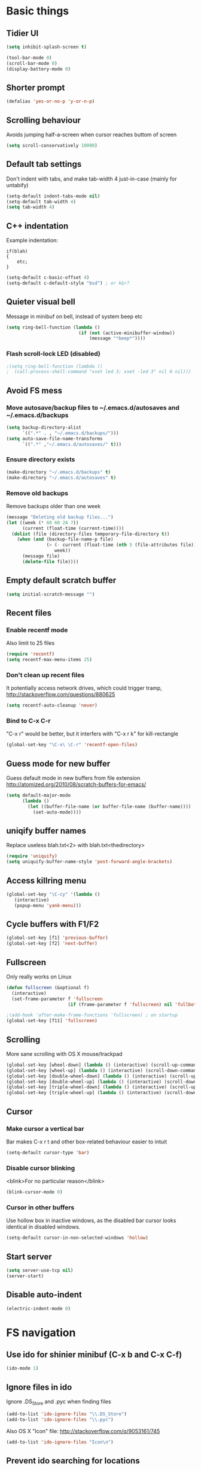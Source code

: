 * Basic things
** Tidier UI
#+begin_src emacs-lisp
(setq inhibit-splash-screen t)

(tool-bar-mode 0)
(scroll-bar-mode 0)
(display-battery-mode 0)
#+end_src

** Shorter prompt
#+begin_src emacs-lisp
(defalias 'yes-or-no-p 'y-or-n-p)
#+end_src
** Scrolling behaviour
Avoids jumping half-a-screen when cursor reaches buttom of screen

#+begin_src emacs-lisp
(setq scroll-conservatively 10000)
#+end_src
** Default tab settings
Don't indent with tabs, and make tab-width 4 just-in-case (mainly for untabify)

#+begin_src emacs-lisp
(setq-default indent-tabs-mode nil)
(setq-default tab-width 4)
(setq tab-width 4)
#+end_src
** C++ indentation
Example indentation:
#+begin_example
if(blah)
{
    etc;
}
#+end_example

#+begin_src emacs-lisp
(setq-default c-basic-offset 4)
(setq-default c-default-style "bsd") ; or k&r?
#+end_src
** Quieter visual bell
Message in minibuf on bell, instead of system beep etc
#+begin_src emacs-lisp
(setq ring-bell-function (lambda ()
                           (if (not (active-minibuffer-window))
                               (message "*beep*"))))
#+end_src
*** Flash scroll-lock LED (disabled)
#+begin_src emacs-lisp
;(setq ring-bell-function (lambda ()
;  (call-process-shell-command "xset led 3; xset -led 3" nil 0 nil)))
#+end_src
** Avoid FS mess
*** Move autosave/backup files to ~/.emacs.d/autosaves and ~/.emacs.d/backups

#+begin_src emacs-lisp
(setq backup-directory-alist
      `((".*" . , "~/.emacs.d/backups/")))
(setq auto-save-file-name-transforms
      `((".*" ,"~/.emacs.d/autosaves/" t)))
#+end_src

*** Ensure directory exists
#+begin_src emacs-lisp
(make-directory "~/.emacs.d/backups" t)
(make-directory "~/.emacs.d/autosaves" t)
#+end_src
*** Remove old backups
Remove backups older than one week

#+begin_src emacs-lisp
(message "Deleting old backup files...")
(let ((week (* 60 60 24 7))
      (current (float-time (current-time))))
  (dolist (file (directory-files temporary-file-directory t))
    (when (and (backup-file-name-p file)
               (> (- current (float-time (nth 5 (file-attributes file))))
                  week))
      (message file)
      (delete-file file))))
#+end_src

** Empty default scratch buffer
#+begin_src emacs-lisp
(setq initial-scratch-message "")
#+end_src

** Recent files
*** Enable recentf mode
Also limit to 25 files
#+begin_src emacs-lisp
(require 'recentf)
(setq recentf-max-menu-items 25)
#+end_src

*** Don't clean up recent files
It potentially access network drives, which could trigger tramp,
http://stackoverflow.com/questions/880625

#+begin_src emacs-lisp
(setq recentf-auto-cleanup 'never)
#+end_src

*** Bind to C-x C-r
"C-x r" would be better, but it interfers with "C-x r k" for kill-rectangle
#+begin_src emacs-lisp
(global-set-key "\C-x\ \C-r" 'recentf-open-files)
#+end_src
** Guess mode for new buffer
Guess default mode in new buffers from file extension
http://atomized.org/2010/08/scratch-buffers-for-emacs/

#+begin_src emacs-lisp
(setq default-major-mode
      (lambda ()
        (let ((buffer-file-name (or buffer-file-name (buffer-name))))
          (set-auto-mode))))
#+end_src
** uniqify buffer names
Replace useless blah.txt<2> with blah.txt<thedirectory>
#+begin_src emacs-lisp
(require 'uniquify)
(setq uniquify-buffer-name-style 'post-forward-angle-brackets)
#+end_src
** Access killring menu
#+begin_src emacs-lisp
(global-set-key "\C-cy" '(lambda ()
   (interactive)
   (popup-menu 'yank-menu)))
#+end_src
** Cycle buffers with F1/F2
#+begin_src emacs-lisp
(global-set-key [f1] 'previous-buffer)
(global-set-key [f2] 'next-buffer)
#+end_src
** Fullscreen
Only really works on Linux
#+begin_src emacs-lisp
(defun fullscreen (&optional f)
  (interactive)
  (set-frame-parameter f 'fullscreen
                       (if (frame-parameter f 'fullscreen) nil 'fullboth)))

;(add-hook 'after-make-frame-functions 'fullscreen) ; on startup
(global-set-key [f11] 'fullscreen)
#+end_src
** Scrolling
More sane scrolling with OS X mouse/trackpad

#+begin_src emacs-lisp
(global-set-key [wheel-down] (lambda () (interactive) (scroll-up-command 1)))
(global-set-key [wheel-up] (lambda () (interactive) (scroll-down-command 1)))
(global-set-key [double-wheel-down] (lambda () (interactive) (scroll-up-command 2)))
(global-set-key [double-wheel-up] (lambda () (interactive) (scroll-down-command 2)))
(global-set-key [triple-wheel-down] (lambda () (interactive) (scroll-up-command 4)))
(global-set-key [triple-wheel-up] (lambda () (interactive) (scroll-down-command 4)))
#+end_src
** Cursor
*** Make cursor a vertical bar
Bar makes C-x r t and other box-related behaviour easier to intuit
#+begin_src emacs-lisp
(setq-default cursor-type 'bar)
#+end_src
*** Disable cursor blinking
<blink>For no particular reason</blink>
#+begin_src emacs-lisp
(blink-cursor-mode 0)
#+end_src
*** Cursor in other buffers
Use hollow box in inactive windows, as the disabled bar cursor looks
identical in disabled windows.
#+begin_src emacs-lisp
(setq-default cursor-in-non-selected-windows 'hollow)
#+end_src
** Start server
#+begin_src emacs-lisp
(setq server-use-tcp nil)
(server-start)
#+end_src
** Disable auto-indent
#+begin_src emacs-lisp
(electric-indent-mode 0)
#+end_src
* FS navigation
** Use ido for shinier minibuf (C-x b and C-x C-f)
#+begin_src emacs-lisp
(ido-mode 1)
#+end_src

** Ignore files in ido
Ignore .DS_Store and .pyc when finding files

#+begin_src emacs-lisp
(add-to-list 'ido-ignore-files "\\.DS_Store")
(add-to-list 'ido-ignore-files "\\.pyc")
#+end_src


Also OS X "Icon" file: http://stackoverflow.com/q/9053161/745

#+begin_src emacs-lisp
(add-to-list 'ido-ignore-files "Icon\n")
#+end_src
** Prevent ido searching for locations
Disable auto searching for files unless called explicitly, prevents
finding files in random directories automatically

#+begin_src emacs-lisp
(setq ido-auto-merge-delay-time 99999)

(define-key ido-file-dir-completion-map (kbd "C-c C-s")
  (lambda()
    (interactive)
    (ido-initiate-auto-merge (current-buffer))))
#+end_src
* org-mode config
** Enable shift-selection in org
#+begin_src emacs-lisp
(setq org-support-shift-select t)
#+end_src
** auto-mode
#+begin_src emacs-lisp
(add-to-list 'auto-mode-alist '("\\.org$" . org-mode))
#+end_src
** babel inline edit
Configure org-mode so that when you edit source code in an indirect
buffer (with C-c '), the buffer is opened in the current window. That
way, your window organization isn't broken when switching.

From http://kieranhealy.org/esk/kjhealy.html

#+begin_src emacs-lisp
(setq org-src-window-setup 'current-window)
#+end_src

** org-capture config
http://blog.gabrielsaldana.org/quick-note-taking-with-emacs-and-org-capture/
*** shortcut
#+begin_src emacs-lisp
(global-set-key "\C-cr" 'org-capture)
#+end_src
*** Capture templates
#+begin_src emacs-lisp
(setq org-capture-templates
      '(("t" "Todo" entry (file+headline (concat org-directory "/todo.org") "Tasks")
         "* TODO %?\n %i\n")
        ("l" "Link" plain (file (concat org-directory "/links.org"))
         "- %?\n %x\n")))
#+end_src
** todo keywords
#+begin_src emacs-lisp
  (setq org-todo-keywords
        '((sequence "TODO(t)" "WAIT(w)" "|" "DONE(d)")))
  
  (setq org-todo-keyword-faces
        '(
          ("TODO" . (:weight bold :foreground "#ff2020" :background "grey10"))
          ("WAIT" . (:weight bold :foreground "grey70" :background "grey10"))
          ("DONE" . (:weight bold :foreground "grey50"))
           ))
#+end_src
* Load path
*** Get base directory
#+begin_src emacs-lisp
(setq dotfiles-dir (file-name-directory (or load-file-name (buffer-file-name))))
#+end_src
*** Load base ext/ directory
Store singular .el files in root of ext/ directory
#+begin_src emacs-lisp
(add-to-list 'load-path (expand-file-name "ext" dotfiles-dir))
#+end_src

*** Subdirs of ext/
#+begin_src emacs-lisp
(dolist
    (d '(
         "google-maps"
         "multi-term"
         "restclient"
         "magit"
         "emacs-jabber"
         ))
  (add-to-list 'load-path (expand-file-name d (expand-file-name "ext" dotfiles-dir))))
#+end_src

*** Theme load-path
For emacs 24 builtin theming thing
#+begin_src emacs-lisp
(if (boundp 'custom-theme-load-path)
    ;; Only run for emacs >24
    (add-to-list 'custom-theme-load-path (expand-file-name "ext" dotfiles-dir)))
#+end_src
* Environment vars
Executes .bashrc and pulls $PATH, $MANPATH and $PYTHONPATH into emacs
env.

Allows opening Emacs.app normally, while retaining $PATH. Other way is
to open by running "open -a Emacs" in the shell, but this is tidier

https://github.com/purcell/exec-path-from-shell

#+begin_src emacs-lisp
(require 'exec-path-from-shell)
(setq exec-path-from-shell-variables '("PATH" "MANPATH" "PYTHONPATH"))
(when (memq window-system '(mac ns))
  (exec-path-from-shell-initialize))
#+end_src
* Misc modules
** Theme
*** Naquadah (disabled)
http://julien.danjou.info/blog/2011.html#Naquadah_theme_for_Emacs
#+begin_src emacs-lisp
;(require 'naquadah-theme)
#+end_src
*** ample
https://github.com/jordonbiondo/ample-theme
#+begin_src emacs-lisp
(load-theme 'ample t t)
(enable-theme 'ample)

; Tweak background
(custom-theme-set-faces
  `ample
  `(default ((t (:background "gray20")))))
#+end_src
** Undo window changes
Undo changes to layout with C-left C-right
#+begin_src emacs-lisp
(winner-mode 1)
#+end_src
** highlight-parentheses
Require module and set nicer colours

http://www.emacswiki.org/emacs/HighlightParentheses

#+begin_src emacs-lisp
(require 'highlight-parentheses)
(setq hl-paren-colors (quote ("firebrick" "lightgreen" "orange" "cyan")))
#+end_src
** cmake-mode
#+begin_src emacs-lisp
(require 'cmake-mode)
(setq auto-mode-alist
      (append '(("CMakeLists\\.txt\\'" . cmake-mode)
                ("\\.cmake\\'" . cmake-mode))
              auto-mode-alist))
#+end_src
** textmate-mode
Require and auto load for .py files

#+begin_src emacs-lisp
(require 'textmate)
(add-hook 'python-mode-hook
'(lambda ()
	(interactive)
	(textmate-mode)))
#+end_src
** Window resizing shortcuts
Super+ctrl+arrows

#+begin_src emacs-lisp
(global-set-key [(super control right)] 'shrink-window-horizontally)
(global-set-key [(super control left)] 'enlarge-window-horizontally)
(global-set-key [(super control up)] 'shrink-window)
(global-set-key [(super control down)] 'enlarge-window)
#+end_src
** Window-jumping shortcuts
*** Super+arrows
#+begin_src emacs-lisp
(require 'windmove)
(windmove-default-keybindings 'super)
#+end_src
*** Non-arrow shortcuts
#+begin_src emacs-lisp
(global-set-key [(super n)]  'windmove-down)
(global-set-key [(super p)]  'windmove-up)
(global-set-key [(super b)]  'windmove-left)
(global-set-key [(super f)]  'windmove-right)
#+end_src
** Super+return makes new line after current
#+begin_src emacs-lisp
(defun make-newline-after-current()
  (interactive)
  (end-of-line)
  (newline-and-indent))

(global-set-key [(super return)] 'make-newline-after-current)
#+end_src
** M-j joins line
Joins next line onto current one, like vim's 'shift+j'

#+begin_src emacs-lisp
(global-set-key (kbd "M-j")
            (lambda ()
                  (interactive)
                  (join-line -1)))
#+end_src
** Undo-tree
#+begin_src emacs-lisp
(require 'undo-tree)
#+end_src
** Google maps
Erm.
http://julien.danjou.info/google-maps-el.html
#+begin_src emacs-lisp
;(autoload 'google-maps)
(autoload 'google-maps "google-maps")
#+end_src
** Rainbow
Useful for editing themes and CSS
http://julien.danjou.info/rainbow-mode.html
#+begin_src emacs-lisp
(require 'rainbow-mode)
#+end_src
** Flymake
*** Prevent popups on OS X
http://stackoverflow.com/a/9885264/745
#+begin_src emacs-lisp
(setq flymake-gui-warnings-enabled nil)
#+end_src
*** For python
#+begin_src emacs-lisp
(defun flymake-create-temp-in-system-tempdir (filename prefix)
  (make-temp-file (or prefix "flymake")))

(when (load "flymake" t)
  (defun flymake-pyflakes-init ()
    (let* ((temp-file (flymake-init-create-temp-buffer-copy
		       'flymake-create-temp-in-system-tempdir))
	   (local-file (file-relative-name
			temp-file
			(file-name-directory buffer-file-name))))
      (list "pyflakes" (list local-file))))

  (add-to-list 'flymake-allowed-file-name-masks
	       '("\\.py\\'" flymake-pyflakes-init)))

(add-hook 'find-file-hook 'flymake-find-file-hook)
#+end_src
*** Show error under cursor
If the cursor is sitting on a flymake error, display the message in
the minibuf. Also bind C-c v to jump to next error

Originally found on http://paste.lisp.org/display/60617

#+begin_src emacs-lisp
  (defun show-fly-err-at-point ()
    "If the cursor is sitting on a flymake error, display the
  message in the minibuffer"
    (interactive)
    (let ((line-no (line-number-at-pos)))
      (dolist (elem flymake-err-info)
        (if (eq (car elem) line-no)
        (let ((err (car (second elem))))
          (message "%s" (fly-pyflake-determine-message err)))))))

  (defun fly-pyflake-determine-message (err)
    "pyflake is flakey if it has compile problems, this adjusts the
  message to display, so there is one ;)"
    (cond ((not (or (eq major-mode 'Python) (eq major-mode 'python-mode) t)))
      ((null (flymake-ler-file err))
       ;; normal message do your thing
       (flymake-ler-text err))
      (t ;; could not compile err
       (format "compile error, problem on line %s" (flymake-ler-line err)))))

  (defadvice flymake-goto-next-error (after display-message activate compile)
    "Display the error in the mini-buffer rather than having to mouse over it"
    (show-fly-err-at-point))

  (defadvice flymake-goto-prev-error (after display-message activate compile)
    "Display the error in the mini-buffer rather than having to mouse over it"
    (show-fly-err-at-point))

  (defadvice flymake-mode (before post-command-stuff activate compile)
    "Add functionality to the post command hook so that if the
  cursor is sitting on a flymake error the error information is
  displayed in the minibuffer (rather than having to mouse over
  it)"
    (set (make-local-variable 'post-command-hook)
         (cons 'show-fly-err-at-point post-command-hook)))

  (defun my-flymake-show-next-error()
    (interactive)
    (flymake-goto-next-error))
  ;;  (flymake-display-err-menu-for-current-line))


  (global-set-key (kbd "C-c v") 'my-flymake-show-next-error)
#+end_src

** Flycheck (disabled)
*** TODO Try again when no-longer based on flymake
Fancy modern replacement for flymake
https://github.com/lunaryorn/flycheck
** IBuffer
http://martinowen.net/blog/2010/02/tips-for-emacs-ibuffer.html
*** Bind to C-x C-b
#+begin_src emacs-lisp
(global-set-key (kbd "C-x C-b") 'ibuffer)
#+end_src
*** Misc config
Avoid prompts when killing buffers
#+begin_src emacs-lisp
(setq ibuffer-expert t)
#+end_src

Hide empty groups
#+begin_src emacs-lisp
(setq ibuffer-show-empty-filter-groups nil)
#+end_src
*** Configure groups
#+begin_src emacs-lisp
  (setq ibuffer-saved-filter-groups
        (quote (("default"
                 ("org" (or
                         (mode . org-mode)
                         (name . "\\*Org ")
                         ))
                 ("magit" (or
                           (name . "\\*magit:")
                           (mode . magit-mode)
                           ))
                 ("jabber" (or (mode . jabber-roster-mode)
                               (mode . jabber-chat-mode)
                               ))
                 ("Help" (or (mode . help-mode)
                             (name . "\*Help\*")
                             (name . "\*Apropos\*")
                             (name . "\*info\*")
                             ))
                 ("emacs" (or
                           ;(mode . fundamental)
                           (name . "\\*scratch\\*$")
                           (name . "\\*Messages\\*$")
                           (name . "\\*magit-process\\*$")
                           (name . "\\*Compile-Log\\*$")
                           (name . "\\*Backtrace\\*$")
  
                           ;; Magit internal stuff
                           (name . "\\*magit-")
                           ))
                 ))))

  (add-hook 'ibuffer-mode-hook
            (lambda ()
              (ibuffer-switch-to-saved-filter-groups "default")))
#+end_src
*** Fix find-file key override
ido'ify the overridden find-file shortcut, which starts ifo-find-file
in the same directory as the file under the cursor

From http://www.emacswiki.org/emacs/InteractivelyDoThings

#+begin_src emacs-lisp
(require 'ibuffer)
(defun ibuffer-ido-find-file ()
  "Like 'ido-find-file', but default to the directory of the buffer at point."
  (interactive
   (let ((default-directory (let ((buf (ibuffer-current-buffer)))
			      (if (buffer-live-p buf)
				  (with-current-buffer buf
				    default-directory)
				default-directory))))
     (ido-find-file-in-dir default-directory))))

(define-key ibuffer-mode-map "\C-x\C-f" 'ibuffer-ido-find-file)
#+end_src

*** Increase column width
http://unix.stackexchange.com/questions/35830/change-column-width-in-an-emacs-ibuffer-on-the-fly
#+begin_src emacs-lisp
(setq ibuffer-formats
      '((mark modified read-only " "
              (name 30 30 :left :elide) " "
              (size 9 -1 :right) " "
              (mode 16 16 :left :elide) " " filename-and-process)
        (mark " " (name 16 -1) " " filename)))
#+end_src
*** TODO Group by vc-root
ibuffer-vc
https://github.com/purcell/ibuffer-vc
** smex
Weighted ido'ish M-x enhancement
https://github.com/nonsequitur/smex

Setup:
#+begin_src emacs-lisp
(require 'smex)
(smex-initialize)
#+end_src

Key bindings:
#+begin_src emacs-lisp
(global-set-key (kbd "M-x") 'smex)
(global-set-key (kbd "M-X") 'smex-major-mode-commands)
#+end_src

Original M-x bound to C-c C-c M-x:
#+begin_src emacs-lisp
(global-set-key (kbd "C-c M-x") 'execute-extended-command)
#+end_src

** rib-mode
For editing renderman'ish RIB files
#+begin_src emacs-lisp
(require 'rib-mode)
(add-to-list 'auto-mode-alist '("\\.rib$" . rib-mode))
#+end_src
** escreen
http://blog.nguyenvq.com/2011/03/07/escreen-instead-of-elscreen-for-screen-like-features-in-emacs/
*** Load
#+begin_src emacs-lisp
(load "escreen")
(escreen-install)
#+end_src
*** Bind prefix to C-z
#+begin_src emacs-lisp
(setq escreen-prefix-char "\C-z")
(global-set-key escreen-prefix-char 'escreen-prefix)
#+end_src
** uniqify buffer names
http://tsengf.blogspot.com/2011/06/distinguish-buffers-of-same-filename-in.html
#+begin_src emacs-lisp
(require 'uniquify)
(setq uniquify-buffer-name-style 'post-forward-angle-brackets)
#+end_src
** Scroll view by lines
#+begin_src emacs-lisp
(global-set-key (kbd "<M-up>") (lambda () (interactive) (scroll-down 1)))
(global-set-key (kbd "<M-down>") (lambda () (interactive) (scroll-up 1)))
#+end_src
** tempbuf
Automatic removal of unused buffers
http://www.emacswiki.org/emacs/TempbufMode
*** Enable mode
#+begin_src emacs-lisp
(require 'tempbuf)
#+end_src
*** Enable for specific modes
#+begin_src emacs-lisp
(add-hook 'buffer-list 'turn-on-tempbuf-mode)
(add-hook 'dired-mode-hook 'turn-on-tempbuf-mode)
(add-hook 'help-mode-hook 'turn-on-tempbuf-mode)
#+end_src
** yaml-mode
https://github.com/yoshiki/yaml-mode

Auto-mode for .yml and .yaml, also .ocio (OpenColorIO config files)
#+begin_src emacs-lisp
(autoload 'yaml-mode "yaml-mode" nil t)
(add-to-list 'auto-mode-alist '("\\.yaml$" . yaml-mode))
(add-to-list 'auto-mode-alist '("\\.yml$" . yaml-mode))
(add-to-list 'auto-mode-alist '("\\.ocio$" . yaml-mode))
#+end_src
** clear shell
Clear inferior-python shell etc
#+begin_src emacs-lisp
(defun clear-shell ()
  (interactive)
  (let ((comint-buffer-maximum-size 0))
    (comint-truncate-buffer)))
#+end_src
** Mark word under cursor
M-@ to highlight word under cusror

#+begin_src emacs-lisp
(defun mark-word-under-cursor ()
  (interactive)
  (backward-word)
  (mark-word))

(global-set-key [(meta @)] 'mark-word-under-cursor)
#+end_src
** Search word under cusror
M-# for vim-ish search word under cursor
#+begin_src emacs-lisp
(defvar isearch-initial-string nil)

(defun isearch-set-initial-string ()
  (remove-hook 'isearch-mode-hook 'isearch-set-initial-string)
  (setq isearch-string isearch-initial-string)
  (isearch-search-and-update))

(defun isearch-forward-at-point (&optional regexp-p no-recursive-edit)
  "Interactive search forward for the symbol at point."
  (interactive "P\np")
  (if regexp-p (isearch-forward regexp-p no-recursive-edit)
    (let* ((end (progn (skip-syntax-forward "w_") (point)))
           (begin (progn (skip-syntax-backward "w_") (point))))
      (if (eq begin end)
          (isearch-forward regexp-p no-recursive-edit)
        (setq isearch-initial-string (buffer-substring begin end))
        (add-hook 'isearch-mode-hook 'isearch-set-initial-string)
        (isearch-forward regexp-p no-recursive-edit)))))

(global-set-key (kbd "M-#") 'isearch-forward-at-point)
#+end_src
** Home between beginning of line or indentation
#+begin_src emacs-lisp
(defun beginning-of-line-or-indentation ()
  "move to beginning of line, or indentation"
  (interactive)
  (if (bolp)
      (back-to-indentation)
    (beginning-of-line)))

(global-set-key [home] 'beginning-of-line-or-indentation)
#+end_src
** end key to end of line
#+begin_src emacs-lisp
(global-set-key [end] 'end-of-line)
#+end_src
** Move lines (disabled)
#+begin_src emacs-lisp
(defun move-text-internal (arg)
  (cond
   ((and mark-active transient-mark-mode)
    (if (> (point) (mark))
        (exchange-point-and-mark))
    (let ((column (current-column))
          (text (delete-and-extract-region (point) (mark))))
      (forward-line arg)
      (move-to-column column t)
      (set-mark (point))
      (insert text)
      (exchange-point-and-mark)
      (setq deactivate-mark nil)))
   (t
    (let ((column (current-column)))
      (beginning-of-line)
      (when (or (> arg 0) (not (bobp)))
        (forward-line)
        (when (or (< arg 0) (not (eobp)))
          (transpose-lines arg))
        (forward-line -1))
      (move-to-column column t)))))

(defun move-text-down (arg)
  "Move region (transient-mark-mode active) or current line
  arg lines down."
  (interactive "*p")
  (move-text-internal arg))

(defun move-text-up (arg)
  "Move region (transient-mark-mode active) or current line
  arg lines up."
  (interactive "*p")
  (move-text-internal (- arg)))

; (global-set-key [M-up] 'move-text-up)
; (global-set-key [M-down] 'move-text-down)
#+end_src
** multi-term
#+begin_src emacs-lisp
(autoload 'multi-term "multi-term" nil t)
(autoload 'multi-term-next "multi-term" nil t)

(setq multi-term-program "/bin/bash")

(global-set-key (kbd "C-c t") 'multi-term-next)
(global-set-key (kbd "C-c T") 'multi-term) ;; create a new one
#+end_src
** fastnav
http://www.emacswiki.org/emacs/FastNav

#+begin_src emacs-lisp
(require 'fastnav)

; Useful
(global-set-key "\M-s" 'jump-to-char-forward)
(global-set-key "\M-S" 'jump-to-char-backward)
(global-set-key "\M-k" 'delete-char-forward)
(global-set-key "\M-K" 'delete-char-backward)

; Questionable
(global-set-key "\M-z" 'zap-up-to-char-forward)
(global-set-key "\M-Z" 'zap-up-to-char-backward)
(global-set-key "\M-R" 'replace-char-backward)
(global-set-key "\M-i" 'insert-at-char-forward)
(global-set-key "\M-I" 'insert-at-char-backward)
(global-set-key "\M-m" 'mark-to-char-forward)
(global-set-key "\M-M" 'mark-to-char-backward)
(global-set-key "\M-p" 'sprint-forward)
(global-set-key "\M-P" 'sprint-backward)

; Conflicting
;(global-set-key "\M-r" 'replace-char-forward)
#+end_src
** Show trailing whitespace
F5 toggles showing trailing whitespace

#+begin_src emacs-lisp
(global-set-key (kbd "<f5>")
                (lambda ()
                  (interactive)
                  (setq show-trailing-whitespace (not show-trailing-whitespace))
                  (redraw-display)))
#+end_src
** git-blame
#+begin_src emacs-lisp
(require 'git-blame)
#+end_src
*** Show hash and start of commit message
#+begin_src emacs-lisp
(setq git-blame-prefix-format "%h %.10s:")
#+end_src
** restclient
https://github.com/pashky/restclient.el
#+begin_src emacs-lisp
(require 'restclient)
#+end_src
** markdown-mode
http://jblevins.org/projects/markdown-mode/
#+begin_src emacs-lisp
(autoload 'markdown-mode "markdown-mode.el"
   "Major mode for editing Markdown files" t)
(add-to-list 'auto-mode-alist '("\\.md$" . markdown-mode))
(add-to-list 'auto-mode-alist '("\\.markdown$" . markdown-mode))
#+end_src
** ace-jump-mode
#+begin_src emacs-lisp
(require 'ace-jump-mode)
(define-key global-map (kbd "C-c SPC") 'ace-jump-mode)
#+end_src
** coffee-script mode
*** Auto-mode for .coffee
#+begin_src emacs-lisp
(require 'coffee-mode)
#+end_src
#+begin_src emacs-lisp
(add-to-list 'auto-mode-alist '("\\.coffee$" . coffee-mode))
(add-to-list 'auto-mode-alist '("Cakefile" . coffee-mode))
#+end_src
*** Convention'y tab-width
#+begin_src emacs-lisp
(defun coffee-custom ()
  "coffee-mode-hook"
 (set (make-local-variable 'tab-width) 2))

(add-hook 'coffee-mode-hook
  '(lambda() (coffee-custom)))
#+end_src
** magit
git interface
http://magit.vc/
*** Load module
#+begin_src emacs-lisp
(autoload 'magit-status "magit" nil t)
#+end_src
*** Custom key-bindings
C-i i to load magit-status
#+begin_src emacs-lisp
(global-set-key "\C-ci" 'magit-status)
#+end_src
*** Fullscreen status
https://github.com/magit/magit/issues/1953
#+begin_src emacs-lisp
(add-hook 'magit-status-mode-hook 'delete-other-windows)
#+end_src
*** Autoload magit-svn
#+begin_src emacs-lisp
(eval-after-load 'magit
  '(require 'magit-svn))
(add-hook 'magit-mode-hook 'magit-svn-mode)
#+end_src
** mu4e (disabled)
Email client
http://www.djcbsoftware.nl/code/mu/mu4e.html
** stripe-buffer
Alternating line-colours in dired
https://github.com/sabof/stripe-buffer

#+begin_src emacs-lisp
(autoload 'stripe-buffer-mode "stripe-buffer.el" nil t)
(add-hook 'dired-mode-hook 'stripe-buffer-mode)
#+end_src
** rST mode tweaks
Tweaks for rST mode

Docs for the mode,
http://docutils.sourceforge.net/docs/user/emacs.html


#+begin_src emacs-lisp
(setq rst-preferred-decorations
      '((?= simple 0)
        (?* simple 0)
        (?+ simple 0)
        (?- simple 0)))
#+end_src
** jabber
*** Initialise
#+begin_src emacs-lisp
(setq fsm-debug nil) ;; Disable fms-debug buffer
(require 'jabber-autoloads)

(setq jabber-chat-fill-long-line nil)
#+end_src
*** Status in title
Shows status in top bar if not "online" (away/XA etc)
#+begin_src emacs-lisp
;; Show status in message if not online
(setq jabber-chat-header-line-format
      '(" " (:eval (jabber-jid-displayname jabber-chatting-with))
	" " (:eval (jabber-jid-resource jabber-chatting-with)) "\t";
	(:eval (let ((buddy (jabber-jid-symbol jabber-chatting-with)))
		 (propertize
		  (or
		   (cdr (assoc (get buddy 'show) jabber-presence-strings))
		   (get buddy 'show))
		  'face
		  (or (cdr (assoc (get buddy 'show) jabber-presence-faces))
		      'jabber-roster-user-online))))
	"\t" (:eval (get (jabber-jid-symbol jabber-chatting-with) 'status))
	(:eval (unless (equal "" *jabber-current-show*)
		 (concat "\t (You're " *jabber-current-show* ")")))))

#+end_src
*** Order 'chatty' not-first
#+begin_src emacs-lisp
(setq jabber-sort-order (quote ("" "chat" "away" "dnd" "xa")))
(setq jabber-roster-sort-functions '(
  ;;jabber-roster-sort-by-status
  jabber-roster-sort-by-displayname))
#+end_src
*** Logging settings
#+begin_src emacs-lisp
(setq jabber-history-enabled t)
(setq jabber-use-global-history nil)
#+end_src
*** Misc settings
#+begin_src emacs-lisp
;(setq jabber-alert-message-hooks (quote (jabber-message-echo jabber-message-scroll)) t)
;(setq jabber-connection-ssl-program nil)

(setq jabber-roster-show-title nil)
(setq jabber-alert-presence-hooks nil)
(setq jabber-backlog-number 30)
(setq jabber-roster-line-format " %c %-25n %u %-8s  %S")
(setq jabber-roster-show-bindings nil)
(setq jabber-show-offline-contacts nil)
#+end_src
*** ido jabber-chat-with
Quickly open buffer to talk to someone, selecting JID with ido
completion thing. Shortcut is C-x C-j C-j

https://gist.github.com/ivan4th/5205479

#+begin_src emacs-lisp
(require 'ido)

(defvar *my-jid-history* '())

(defun my-jabber-read-jid-completing (prompt)
  (let* ((hist-items (remove-duplicates *my-jid-history* :test #'equal))
         (choices
          (mapcar #'symbol-name (jabber-concat-rosters))))
    (setf choices (append hist-items
                          (sort (set-difference choices hist-items :test #'equal)
                                #'string<)))
    (ido-completing-read prompt choices
                         nil nil nil '*my-jid-history*)))

(defun my-jabber-jid-connection (jid)
  (or (find-if
       #'(lambda (jc)
           (find jid (plist-get (fsm-get-state-data jc) :roster)
                    :key #'symbol-name
                    :test #'equal))
       jabber-connections)
      (error "cannot determine connection for %s" jid)))

(defun my-jabber-chat-with (jid &optional other-window)
  "ido-based jabber-chat-with variant"
  (interactive (list (my-jabber-read-jid-completing "Chat with: ")
                     current-prefix-arg))
  (let* ((jc (my-jabber-jid-connection jid))
         (buffer (jabber-chat-create-buffer jc jid)))
    (if other-window
        (switch-to-buffer-other-window buffer)
      (switch-to-buffer buffer))))

(global-set-key "\C-x\C-j\C-j" 'my-jabber-chat-with)
#+end_src
*** X window urgency on notification
Unread messages cause window to flash, making alerts visible say on other virtual-desktops

From http://www.emacswiki.org/emacs/JabberEl

#+begin_src emacs-lisp
  (if (string-equal (symbol-name system-type) "gnu/linux")
    (progn
  
      (defun x-urgency-hint (frame arg &optional source)
        (let* ((wm-hints (append (x-window-property 
                      "WM_HINTS" frame "WM_HINTS" source nil t) nil))
           (flags (car wm-hints)))
          (setcar wm-hints
              (if arg
              (logior flags #x00000100)
                (logand flags #x1ffffeff)))
          (x-change-window-property "WM_HINTS" wm-hints frame "WM_HINTS" 32 t)))
      (defun x-urgency-hint-all (value)
        (dolist (frame  (frame-list))
          (ignore-errors
            (x-urgency-hint frame value))))
      
      (defvar jabber-activity-jids-count 0)
      
      (defun jabber-urgency-hint ()
        (let ((count (length jabber-activity-jids)))
          (unless (= jabber-activity-jids-count count)
            (if (zerop count)
            (x-urgency-hint-all nil)
          (x-urgency-hint-all t))
            (setq jabber-activity-jids-count count))))
      
      (add-hook 'jabber-activity-update-hook 'jabber-urgency-hint)
  
  ))
  
  (defun x-jabber-clear-urgency ()
    (interactive)
    (x-urgency-hint-all nil)
  )
  
#+end_src
** Cursor indicates overwrite etc
Change cursor color according to mode; inspired by
http://www.emacswiki.org/emacs/ChangingCursorDynamically
http://emacs-fu.blogspot.com.au/2009/12/changing-cursor-color-and-shape.html

#+begin_src emacs-lisp
;; valid values are t, nil, box, hollow, bar, (bar . WIDTH), hbar,
;; (hbar. HEIGHT); see the docs for set-cursor-type
(setq djcb-normal-cursor-type    'bar)
(setq djcb-read-only-cursor-type 'hbar)
(setq djcb-overwrite-cursor-type 'box)

(defun djcb-set-cursor-according-to-mode ()
  "change cursor color and type according to some minor modes."

  (cond
    (buffer-read-only
      (setq cursor-type djcb-read-only-cursor-type))
    (overwrite-mode
      (setq cursor-type djcb-overwrite-cursor-type))
    (t
      (setq cursor-type djcb-normal-cursor-type))))

(add-hook 'post-command-hook 'djcb-set-cursor-according-to-mode)
#+end_src
** recursive minibuffer
Ability to call other minibuf-using functions while the minibuf is active

http://www.gnu.org/software/emacs/manual/html_node/elisp/Recursive-Mini.html
http://stackoverflow.com/a/16986889/745

#+begin_src emacs-lisp
(setq enable-recursive-minibuffers t)
(minibuffer-depth-indicate-mode 1)
#+end_src
** Ack
"M-x ack" like "M-x grep"

From http://www.emacswiki.org/emacs/Ack

#+begin_src emacs-lisp
(defvar ack-history nil
  "History for the `ack' command.")

(defun ack (command-args)
  (interactive
   (let ((ack-command "ack --nogroup --with-filename "))
     (list (read-shell-command "Run ack (like this): "
                               ack-command
                               'ack-history))))
  (let ((compilation-disable-input t))
    (compilation-start (concat command-args " < " null-device)
                       'grep-mode)))
#+end_src
** Disable interlocking
Disable .#blah.txt lock files

They are symlinks to fictious files (user@host.pid) which cause
problems with various things, and the locking is of very little
benefit to me

#+begin_src emacs-lisp
(setq create-lockfiles nil)
#+end_src
** lua-mode
#+begin_src emacs-lisp
(autoload 'lua-mode "lua-mode" "Lua editing mode." t)
(add-to-list 'auto-mode-alist '("\\.lua$" . lua-mode))
(add-to-list 'interpreter-mode-alist '("lua" . lua-mode))
#+end_src
** god-mode
#+begin_src emacs-lisp
(require 'god-mode)
(global-set-key (kbd "<escape>") 'god-mode-all)
#+end_src
** rust-mode
https://github.com/rust-lang/rust/tree/master/src/etc/emacs

#+begin_src emacs-lisp
(autoload 'rust-mode "rust-mode" nil t)
(add-to-list 'auto-mode-alist '("\\.rs\\'" . rust-mode))
#+end_src
*** Cargo mode
#+begin_src emacs-lisp
(require 'cargo)
(add-hook 'rust-mode-hook 'cargo-minor-mode)
#+end_src
** swift-mode
https://github.com/chrisbarrett/swift-mode

#+begin_src emacs-lisp
(autoload 'swift-mode "swift-mode" nil t)
(add-to-list 'auto-mode-alist '("\\.swift\\'" . swift-mode))
#+end_src
** Show trailing whitespace
F5 toggles showing trailing whitespace

#+begin_src emacs-lisp
(global-set-key (kbd "<f5>")
                (lambda ()
                  (interactive)
                  (setq show-trailing-whitespace (not show-trailing-whitespace))
                  (redraw-display)))
#+end_src
* Host specific changes
Relative to this file,

- perhost/current-host.el - useful for customisations specific to
  machines on a network with a shared home-dir. Not commited.
- perhost/${HOST}.el - hostname-specific customisations. Could be
  commited.
- perhost/{linux,windows,darwin,etc}.el - OS specific config

#+begin_src emacs-lisp
  (defun dotemacs-joindirs (root &rest dirs)
    "Joins a series of directories together, like Python's os.path.join,
    (dotemacs-joindirs \"/tmp\" \"a\" \"b\" \"c\") => /tmp/a/b/c"

    (if (not dirs)
        root ; No more dirs to join, no more recursing
      (apply 'dotemacs-joindirs
             (expand-file-name (car dirs) root)
             (cdr dirs))))


  (defun dotemacs-current-platform ()
    (let ((cur-plat-name (symbol-name system-type)) ; Current platform
          (platform-remap '( ; A map from akward-filesystem-names to simpler ones
                            ("gnu/linux" . "linux")
                            ("windows-nt" . "windows")
                            ("darwin" . "darwin")
                            )))
      (cdr (assoc cur-plat-name platform-remap))))


  (let ((local-conf-name    (dotemacs-joindirs dotfiles-dir "perhost" "current-host.el"))
        (perhost-conf-name  (dotemacs-joindirs dotfiles-dir (format "%s.el" (first (split-string system-name "\\.")))))
        (platform-conf-name (dotemacs-joindirs dotfiles-dir (format "%s.el" (dotemacs-current-platform))))
        )

    (cond ((file-exists-p local-conf-name)
           (load-file local-conf-name))
          ((message "Local %s doesn't exist" local-conf-name)))
    (cond ((file-exists-p perhost-conf-name)
           (load-file perhost-conf-name))
          ((message "Platform-specific config %s doesn't exist" platform-conf-name))))

#+end_src
* Notes
** rgb to hex function
Might be useful for modifying theme at some point

#+BEGIN_EXAMPLE
(defun rgb (r &optional g b)
  "Converts three RGB values to HTMLish hex string.

  If supplied a single value, it is treated as a greyscale value (e.g
  (rgb 255) is identical to (rgb 255 255 255)

  ELISP> (rgb 0 128 255)
  \"#0080FF\"
  ELISP> (rgb 255)
  \"#FFFFFF\"
  "
  (if (and g b)
      (format "#%02X%02X%02X" r g b)
    (format "#%02X%02X%02X" r r r)))
#+END_EXAMPLE
** Jump to directory bash alias
Jumps to directory of current file (for reference, not evaluated)
http://www.reddit.com/r/emacs/comments/hd3jm/from_my_bashrc_jump_to_emacss_current_directory/
#+begin_example
alias jm='cd $(emacsclient -e "(with-current-buffer (window-buffer (frame-selected-window)) default-directory)" | '"sed -E 's/(^\")|(\"$)//g')"
#+end_example
